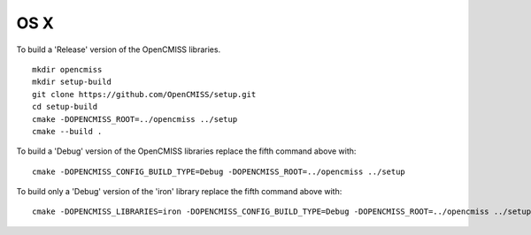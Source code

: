 
====
OS X
====

To build a 'Release' version of the OpenCMISS libraries.

::

 mkdir opencmiss
 mkdir setup-build
 git clone https://github.com/OpenCMISS/setup.git
 cd setup-build
 cmake -DOPENCMISS_ROOT=../opencmiss ../setup
 cmake --build .

To build a 'Debug' version of the OpenCMISS libraries replace the fifth command above with::

 cmake -DOPENCMISS_CONFIG_BUILD_TYPE=Debug -DOPENCMISS_ROOT=../opencmiss ../setup

To build only a 'Debug' version of the 'iron' library replace the fifth command above with::

 cmake -DOPENCMISS_LIBRARIES=iron -DOPENCMISS_CONFIG_BUILD_TYPE=Debug -DOPENCMISS_ROOT=../opencmiss ../setup
